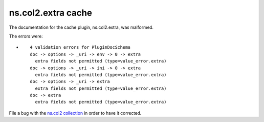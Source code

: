 .. Created with antsibull-docs <ANTSIBULL_DOCS_VERSION>

ns.col2.extra cache
+++++++++++++++++++

The documentation for the cache plugin, ns.col2.extra, was malformed.

The errors were:

* ::

        4 validation errors for PluginDocSchema
        doc -> options -> _uri -> env -> 0 -> extra
          extra fields not permitted (type=value_error.extra)
        doc -> options -> _uri -> ini -> 0 -> extra
          extra fields not permitted (type=value_error.extra)
        doc -> options -> _uri -> extra
          extra fields not permitted (type=value_error.extra)
        doc -> extra
          extra fields not permitted (type=value_error.extra)


File a bug with the `ns.col2 collection <https://galaxy.ansible.com/ui/repo/published/ns/col2/>`_ in order to have it corrected.
